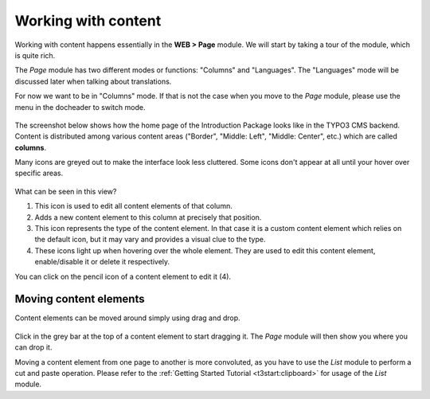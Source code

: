 ﻿.. include:: ../../Includes.txt


.. _content-working:

====================
Working with content
====================

Working with content happens essentially in the **WEB > Page** module.
We will start by taking a tour of the module, which is quite rich.

The *Page* module has two different modes or functions: "Columns"
and "Languages". The "Languages" mode will be discussed later when talking
about translations.

For now we want to be in "Columns" mode. If that is not the case when
you move to the *Page* module, please use the menu in the docheader to
switch mode.

.. figure:: ../../Images/PageModuleFunctions.png
   :alt: Changing mode in the Page module


The screenshot below shows how the home page of the Introduction
Package looks like in the TYPO3 CMS backend. Content is distributed
among various content areas ("Border", "Middle: Left", "Middle: Center", etc.)
which are called **columns**.

Many icons are greyed out to make the interface look less cluttered.
Some icons don't appear at all until your hover over specific areas.

.. figure:: ../../Images/PageModuleColumns.png
   :alt: A typical view of the Page module with various content columns


What can be seen in this view?

#. This icon is used to edit all content elements of that column.

#. Adds a new content element to this column at precisely that position.

#. This icon represents the type of the content element. In that case
   it is a custom content element which relies on the default icon,
   but it may vary and provides a visual clue to the type.

#. These icons light up when hovering over the whole element.
   They are used to edit this content element, enable/disable it
   or delete it respectively.

You can click on the pencil icon of a content element to edit it (4).


.. _content-working-moving:

Moving content elements
=======================

Content elements can be moved around simply using drag and drop.

.. figure:: ../../Images/PageModuleMoveElements.png
   :alt: Moving content elements around using drag and drop


Click in the grey bar at the top of a content element to start
dragging it. The *Page* module will then show you where you can
drop it.

Moving a content element from one page to another is more
convoluted, as you have to use the *List* module to perform
a cut and paste operation. Please refer to the
:ref:`Getting Started Tutorial <t3start:clipboard>` for
usage of the *List* module.
